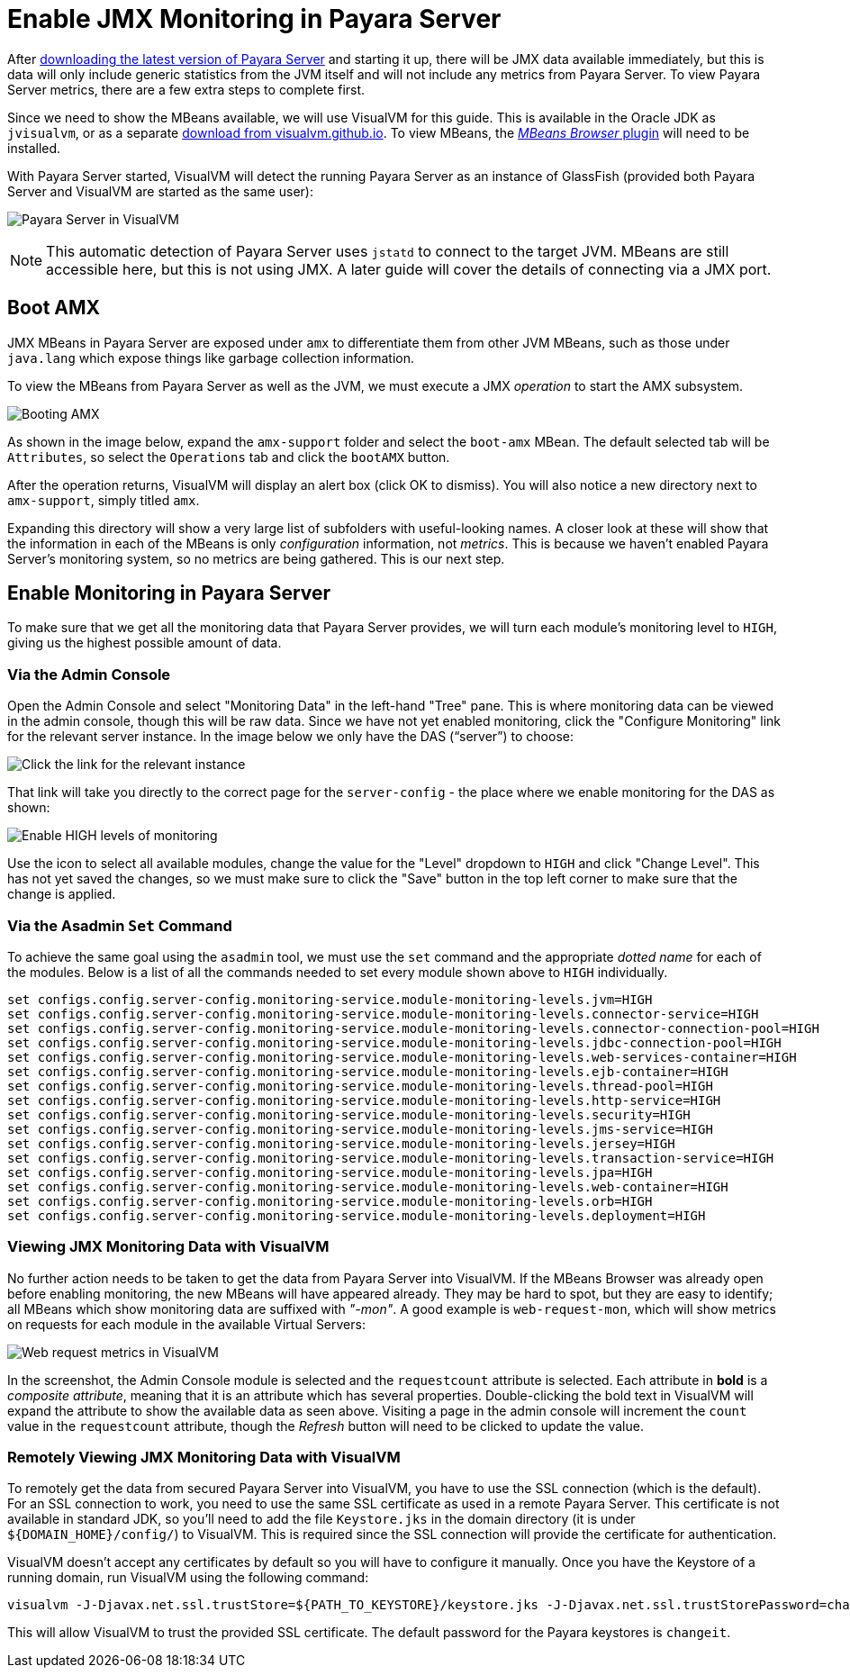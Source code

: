 [[enable-jmx]]
= Enable JMX Monitoring in Payara Server

After link:http://www.payara.fish/downloads[downloading the latest version of
Payara Server] and starting it up, there will be JMX data available immediately,
but this is data will only include generic statistics from the JVM itself and
will not include any metrics from Payara Server. To view Payara Server metrics,
there are a few extra steps to complete first.

Since we need to show the MBeans available, we will use VisualVM for this
guide. This is available in the Oracle JDK as `jvisualvm`, or as a separate
link:http://visualvm.github.io/download.html[download from visualvm.github.io].
To view MBeans, the link:http://visualvm.github.io/plugins.html[_MBeans Browser_ plugin]
will need to be installed.

With Payara Server started, VisualVM will detect the running Payara Server as an
instance of GlassFish (provided both Payara Server and VisualVM are started as
the same user):

image:guides/monitoring/visual-vm1.png[Payara Server in VisualVM]

NOTE: This automatic detection of Payara Server uses `jstatd` to connect to the
target JVM. MBeans are still accessible here, but this is not using JMX. A later
guide will cover the details of connecting via a JMX port.

[[boot-amx]]
== Boot AMX
JMX MBeans in Payara Server are exposed under `amx` to differentiate them from
other JVM MBeans, such as those under `java.lang` which expose things like
garbage collection information.

To view the MBeans from Payara Server as well as the JVM, we must execute a JMX
_operation_ to start the AMX subsystem.

image:guides/monitoring/visual-vm2.png[Booting AMX]

As shown in the image below, expand the `amx-support` folder and select the
`boot-amx` MBean. The default selected tab will be `Attributes`, so select the
`Operations` tab and click the `bootAMX` button.

After the operation returns, VisualVM will display an alert box (click OK to
dismiss). You will also notice a new directory next to `amx-support`, simply
titled `amx`.

Expanding this directory will show a very large list of subfolders with
useful-looking names. A closer look at these will show that the information
in each of the MBeans is only _configuration_ information, not _metrics_. This
is because we haven't enabled Payara Server's monitoring system, so no metrics
are being gathered. This is our next step.

[[enable-monitoring-payara-server]]
== Enable Monitoring in Payara Server
To make sure that we get all the monitoring data that Payara Server provides,
we will turn each module's monitoring level to `HIGH`, giving us the highest
possible amount of data.

[[via-the-admin-console]]
=== Via the Admin Console
Open the Admin Console and select "Monitoring Data" in the left-hand "Tree"
pane. This is where monitoring data can be viewed in the admin console, though
this will be raw data. Since we have not yet enabled monitoring, click the
"Configure Monitoring" link for the relevant server instance. In the image below
we only have the DAS ("`server`") to choose:

image:guides/monitoring/admin-console-monitoring1.png[Click the link for the relevant instance]

That link will take you directly to the correct page for the `server-config` -
the place where we enable monitoring for the DAS as shown:

image:guides/monitoring/admin-console-monitoring2.png[Enable HIGH levels of monitoring]

Use the icon to select all available modules, change the value for the "Level"
dropdown to `HIGH` and click "Change Level". This has not yet saved the changes,
so we must make sure to click the "Save" button in the top left corner to make
sure that the change is applied.

[[via-the-asadmin-set-command]]
=== Via the Asadmin `Set` Command
To achieve the same goal using the `asadmin` tool, we must use the `set` command
and the appropriate _dotted name_ for each of the modules. Below is a list of
all the commands needed to set every module shown above to `HIGH` individually.

[source, shell]
----
set configs.config.server-config.monitoring-service.module-monitoring-levels.jvm=HIGH
set configs.config.server-config.monitoring-service.module-monitoring-levels.connector-service=HIGH
set configs.config.server-config.monitoring-service.module-monitoring-levels.connector-connection-pool=HIGH
set configs.config.server-config.monitoring-service.module-monitoring-levels.jdbc-connection-pool=HIGH
set configs.config.server-config.monitoring-service.module-monitoring-levels.web-services-container=HIGH
set configs.config.server-config.monitoring-service.module-monitoring-levels.ejb-container=HIGH
set configs.config.server-config.monitoring-service.module-monitoring-levels.thread-pool=HIGH
set configs.config.server-config.monitoring-service.module-monitoring-levels.http-service=HIGH
set configs.config.server-config.monitoring-service.module-monitoring-levels.security=HIGH
set configs.config.server-config.monitoring-service.module-monitoring-levels.jms-service=HIGH
set configs.config.server-config.monitoring-service.module-monitoring-levels.jersey=HIGH
set configs.config.server-config.monitoring-service.module-monitoring-levels.transaction-service=HIGH
set configs.config.server-config.monitoring-service.module-monitoring-levels.jpa=HIGH
set configs.config.server-config.monitoring-service.module-monitoring-levels.web-container=HIGH
set configs.config.server-config.monitoring-service.module-monitoring-levels.orb=HIGH
set configs.config.server-config.monitoring-service.module-monitoring-levels.deployment=HIGH
----

[[viewing-jmx-monitoring-data-visualvm]]
=== Viewing JMX Monitoring Data with VisualVM
No further action needs to be taken to get the data from Payara Server into
VisualVM. If the MBeans Browser was already open before enabling monitoring,
the new MBeans will have appeared already. They may be hard to spot, but they
are easy to identify; all MBeans which show monitoring data are suffixed with
_"-mon"_. A good example is `web-request-mon`, which will show metrics on requests
for each module in the available Virtual Servers:

image:guides/monitoring/visual-vm3.png[Web request metrics in VisualVM]

In the screenshot, the Admin Console module is selected and the `requestcount`
attribute is selected. Each attribute in **bold** is a _composite attribute_,
meaning that it is an attribute which has several properties. Double-clicking
the bold text in VisualVM will expand the attribute to show the available data
as seen above. Visiting a page in the admin console will increment the `count`
value in the `requestcount` attribute, though the _Refresh_ button will need to
be clicked to update the value.

[[remotely-viewing-jmx-monitoring-data-visualvm]]
=== Remotely Viewing JMX Monitoring Data with VisualVM
To remotely get the data from secured Payara Server into VisualVM, you have 
to use the SSL connection (which is the default). For an SSL connection to 
work, you need to use the same SSL certificate as used in a remote Payara Server. 
This certificate is not available in standard JDK, so you'll need to add the 
file `Keystore.jks` in the domain directory (it is under `${DOMAIN_HOME}/config/`) 
to VisualVM. This is required since the SSL connection will provide the 
certificate for authentication. 

VisualVM doesn't accept any certificates by default so you will have to 
configure it manually. Once you have the Keystore of a running domain, 
run VisualVM using the following command: 

[source, shell]
----
visualvm -J-Djavax.net.ssl.trustStore=${PATH_TO_KEYSTORE}/keystore.jks -J-Djavax.net.ssl.trustStorePassword=changeit
----

This will allow VisualVM to trust the provided SSL certificate. The 
default password for the Payara keystores is `changeit`. 

